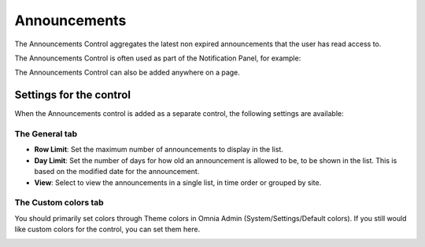 Announcements
===========================

The Announcements Control aggregates the latest non expired announcements that the user has read access to. 

The Announcements Control is often used as part of the Notification Panel, for example:

.. image:: announcements-in-notification-panel.png

The Announcements Control can also be added anywhere on a page.   

Settings for the control
************************
When the Announcements control is added as a separate control, the following settings are available:

.. image:: announcement-settings.png

The General tab
---------------
+ **Row Limit**: Set the maximum number of announcements to display in the list.
+ **Day Limit**: Set the number of days for how old an announcement is allowed to be, to be shown in the list. This is based on the modified date for the announcement.
+ **View**: Select to view the announcements in a single list, in time order or grouped by site.

The Custom colors tab
----------------------
You should primarily set colors through Theme colors in Omnia Admin (System/Settings/Default colors). If you still would like custom colors for the control, you can set them here.

.. image:: announcements-custom-colors.png

